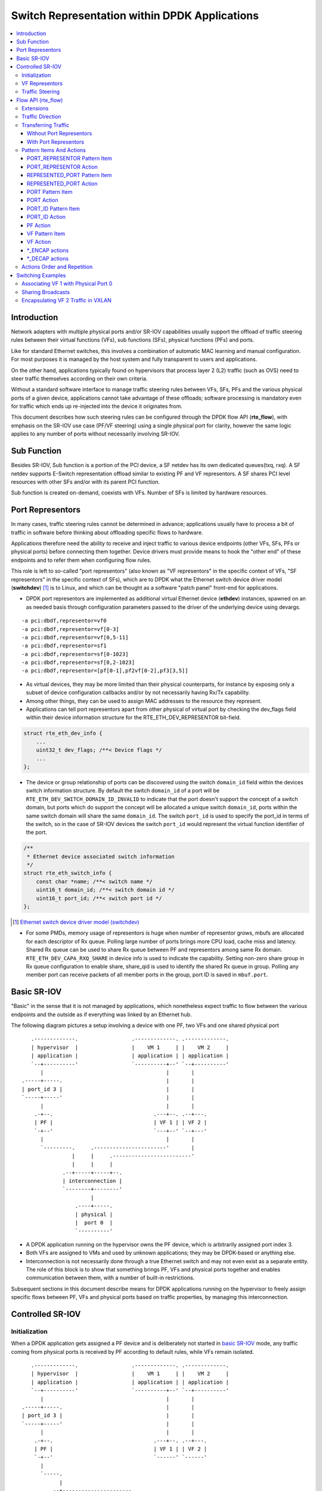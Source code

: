 ..  SPDX-License-Identifier: BSD-3-Clause
    Copyright(c) 2018 6WIND S.A.

.. _switch_representation:

Switch Representation within DPDK Applications
==============================================

.. contents:: :local:

Introduction
------------

Network adapters with multiple physical ports and/or SR-IOV capabilities
usually support the offload of traffic steering rules between their virtual
functions (VFs), sub functions (SFs), physical functions (PFs) and ports.

Like for standard Ethernet switches, this involves a combination of
automatic MAC learning and manual configuration. For most purposes it is
managed by the host system and fully transparent to users and applications.

On the other hand, applications typically found on hypervisors that process
layer 2 (L2) traffic (such as OVS) need to steer traffic themselves
according on their own criteria.

Without a standard software interface to manage traffic steering rules
between VFs, SFs, PFs and the various physical ports of a given device,
applications cannot take advantage of these offloads; software processing is
mandatory even for traffic which ends up re-injected into the device it
originates from.

This document describes how such steering rules can be configured through
the DPDK flow API (**rte_flow**), with emphasis on the SR-IOV use case
(PF/VF steering) using a single physical port for clarity, however the same
logic applies to any number of ports without necessarily involving SR-IOV.

Sub Function
------------
Besides SR-IOV, Sub function is a portion of the PCI device, a SF netdev
has its own dedicated queues(txq, rxq). A SF netdev supports E-Switch
representation offload similar to existing PF and VF representors.
A SF shares PCI level resources with other SFs and/or with its parent PCI
function.

Sub function is created on-demand, coexists with VFs. Number of SFs is
limited by hardware resources.

Port Representors
-----------------

In many cases, traffic steering rules cannot be determined in advance;
applications usually have to process a bit of traffic in software before
thinking about offloading specific flows to hardware.

Applications therefore need the ability to receive and inject traffic to
various device endpoints (other VFs, SFs, PFs or physical ports) before
connecting them together. Device drivers must provide means to hook the
"other end" of these endpoints and to refer them when configuring flow
rules.

This role is left to so-called "port representors" (also known as "VF
representors" in the specific context of VFs, "SF representors" in the
specific context of SFs), which are to DPDK what the Ethernet switch
device driver model (**switchdev**) [1]_ is to Linux, and which can be
thought as a software "patch panel" front-end for applications.

- DPDK port representors are implemented as additional virtual Ethernet
  device (**ethdev**) instances, spawned on an as needed basis through
  configuration parameters passed to the driver of the underlying
  device using devargs.

::

   -a pci:dbdf,representor=vf0
   -a pci:dbdf,representor=vf[0-3]
   -a pci:dbdf,representor=vf[0,5-11]
   -a pci:dbdf,representor=sf1
   -a pci:dbdf,representor=sf[0-1023]
   -a pci:dbdf,representor=sf[0,2-1023]
   -a pci:dbdf,representor=[pf[0-1],pf2vf[0-2],pf3[3,5]]

- As virtual devices, they may be more limited than their physical
  counterparts, for instance by exposing only a subset of device
  configuration callbacks and/or by not necessarily having Rx/Tx capability.

- Among other things, they can be used to assign MAC addresses to the
  resource they represent.

- Applications can tell port representors apart from other physical of virtual
  port by checking the dev_flags field within their device information
  structure for the RTE_ETH_DEV_REPRESENTOR bit-field.

.. code-block:: c

  struct rte_eth_dev_info {
      ...
      uint32_t dev_flags; /**< Device flags */
      ...
  };

- The device or group relationship of ports can be discovered using the
  switch ``domain_id`` field within the devices switch information structure. By
  default the switch ``domain_id`` of a port will be
  ``RTE_ETH_DEV_SWITCH_DOMAIN_ID_INVALID`` to indicate that the port doesn't
  support the concept of a switch domain, but ports which do support the concept
  will be allocated a unique switch ``domain_id``, ports within the same switch
  domain will share the same ``domain_id``. The switch ``port_id`` is used to
  specify the port_id in terms of the switch, so in the case of SR-IOV devices
  the switch ``port_id`` would represent the virtual function identifier of the
  port.

.. code-block:: c

   /**
    * Ethernet device associated switch information
    */
   struct rte_eth_switch_info {
       const char *name; /**< switch name */
       uint16_t domain_id; /**< switch domain id */
       uint16_t port_id; /**< switch port id */
   };


.. [1] `Ethernet switch device driver model (switchdev)
       <https://www.kernel.org/doc/Documentation/networking/switchdev.txt>`_

- For some PMDs, memory usage of representors is huge when number of
  representor grows, mbufs are allocated for each descriptor of Rx queue.
  Polling large number of ports brings more CPU load, cache miss and
  latency. Shared Rx queue can be used to share Rx queue between PF and
  representors among same Rx domain. ``RTE_ETH_DEV_CAPA_RXQ_SHARE`` in
  device info is used to indicate the capability. Setting non-zero share
  group in Rx queue configuration to enable share, share_qid is used to
  identify the shared Rx queue in group. Polling any member port can
  receive packets of all member ports in the group, port ID is saved in
  ``mbuf.port``.

Basic SR-IOV
------------

"Basic" in the sense that it is not managed by applications, which
nonetheless expect traffic to flow between the various endpoints and the
outside as if everything was linked by an Ethernet hub.

The following diagram pictures a setup involving a device with one PF, two
VFs and one shared physical port

::

       .-------------.                 .-------------. .-------------.
       | hypervisor  |                 |    VM 1     | |    VM 2     |
       | application |                 | application | | application |
       `--+----------'                 `----------+--' `--+----------'
          |                                       |       |
    .-----+-----.                                 |       |
    | port_id 3 |                                 |       |
    `-----+-----'                                 |       |
          |                                       |       |
        .-+--.                                .---+--. .--+---.
        | PF |                                | VF 1 | | VF 2 |
        `-+--'                                `---+--' `--+---'
          |                                       |       |
          `---------.     .-----------------------'       |
                    |     |     .-------------------------'
                    |     |     |
                 .--+-----+-----+--.
                 | interconnection |
                 `--------+--------'
                          |
                     .----+-----.
                     | physical |
                     |  port 0  |
                     `----------'

- A DPDK application running on the hypervisor owns the PF device, which is
  arbitrarily assigned port index 3.

- Both VFs are assigned to VMs and used by unknown applications; they may be
  DPDK-based or anything else.

- Interconnection is not necessarily done through a true Ethernet switch and
  may not even exist as a separate entity. The role of this block is to show
  that something brings PF, VFs and physical ports together and enables
  communication between them, with a number of built-in restrictions.

Subsequent sections in this document describe means for DPDK applications
running on the hypervisor to freely assign specific flows between PF, VFs
and physical ports based on traffic properties, by managing this
interconnection.

Controlled SR-IOV
-----------------

Initialization
~~~~~~~~~~~~~~

When a DPDK application gets assigned a PF device and is deliberately not
started in `basic SR-IOV`_ mode, any traffic coming from physical ports is
received by PF according to default rules, while VFs remain isolated.

::

       .-------------.                 .-------------. .-------------.
       | hypervisor  |                 |    VM 1     | |    VM 2     |
       | application |                 | application | | application |
       `--+----------'                 `----------+--' `--+----------'
          |                                       |       |
    .-----+-----.                                 |       |
    | port_id 3 |                                 |       |
    `-----+-----'                                 |       |
          |                                       |       |
        .-+--.                                .---+--. .--+---.
        | PF |                                | VF 1 | | VF 2 |
        `-+--'                                `------' `------'
          |
          `-----.
                |
             .--+----------------------.
             | managed interconnection |
             `------------+------------'
                          |
                     .----+-----.
                     | physical |
                     |  port 0  |
                     `----------'

In this mode, interconnection must be configured by the application to
enable VF communication, for instance by explicitly directing traffic with a
given destination MAC address to VF 1 and allowing that with the same source
MAC address to come out of it.

For this to work, hypervisor applications need a way to refer to either VF 1
or VF 2 in addition to the PF. This is addressed by `VF representors`_.

VF Representors
~~~~~~~~~~~~~~~

VF representors are virtual but standard DPDK network devices (albeit with
limited capabilities) created by PMDs when managing a PF device.

Since they represent VF instances used by other applications, configuring
them (e.g. assigning a MAC address or setting up promiscuous mode) affects
interconnection accordingly. If supported, they may also be used as two-way
communication ports with VFs (assuming **switchdev** topology)


::

       .-------------.                 .-------------. .-------------.
       | hypervisor  |                 |    VM 1     | |    VM 2     |
       | application |                 | application | | application |
       `--+---+---+--'                 `----------+--' `--+----------'
          |   |   |                               |       |
          |   |   `-------------------.           |       |
          |   `---------.             |           |       |
          |             |             |           |       |
    .-----+-----. .-----+-----. .-----+-----.     |       |
    | port_id 3 | | port_id 4 | | port_id 5 |     |       |
    `-----+-----' `-----+-----' `-----+-----'     |       |
          |             |             |           |       |
        .-+--.    .-----+-----. .-----+-----. .---+--. .--+---.
        | PF |    | VF 1 rep. | | VF 2 rep. | | VF 1 | | VF 2 |
        `-+--'    `-----+-----' `-----+-----' `---+--' `--+---'
          |             |             |           |       |
          |             |   .---------'           |       |
          `-----.       |   |   .-----------------'       |
                |       |   |   |   .---------------------'
                |       |   |   |   |
             .--+-------+---+---+---+--.
             | managed interconnection |
             `------------+------------'
                          |
                     .----+-----.
                     | physical |
                     |  port 0  |
                     `----------'

- VF representors are assigned arbitrary port indices 4 and 5 in the
  hypervisor application and are respectively associated with VF 1 and VF 2.

- They can't be dissociated; even if VF 1 and VF 2 were not connected,
  representors could still be used for configuration.

- In this context, port index 3 can be thought as a representor for physical
  port 0.

As previously described, the "interconnection" block represents a logical
concept. Interconnection occurs when hardware configuration enables traffic
flows from one place to another (e.g. physical port 0 to VF 1) according to
some criteria.

This is discussed in more detail in `traffic steering`_.

Traffic Steering
~~~~~~~~~~~~~~~~

In the following diagram, each meaningful traffic origin or endpoint as seen
by the hypervisor application is tagged with a unique letter from A to F.

::

       .-------------.                 .-------------. .-------------.
       | hypervisor  |                 |    VM 1     | |    VM 2     |
       | application |                 | application | | application |
       `--+---+---+--'                 `----------+--' `--+----------'
          |   |   |                               |       |
          |   |   `-------------------.           |       |
          |   `---------.             |           |       |
          |             |             |           |       |
    .----(A)----. .----(B)----. .----(C)----.     |       |
    | port_id 3 | | port_id 4 | | port_id 5 |     |       |
    `-----+-----' `-----+-----' `-----+-----'     |       |
          |             |             |           |       |
        .-+--.    .-----+-----. .-----+-----. .---+--. .--+---.
        | PF |    | VF 1 rep. | | VF 2 rep. | | VF 1 | | VF 2 |
        `-+--'    `-----+-----' `-----+-----' `--(D)-' `-(E)--'
          |             |             |           |       |
          |             |   .---------'           |       |
          `-----.       |   |   .-----------------'       |
                |       |   |   |   .---------------------'
                |       |   |   |   |
             .--+-------+---+---+---+--.
             | managed interconnection |
             `------------+------------'
                          |
                     .---(F)----.
                     | physical |
                     |  port 0  |
                     `----------'

- **A**: PF device.
- **B**: port representor for VF 1.
- **C**: port representor for VF 2.
- **D**: VF 1 proper.
- **E**: VF 2 proper.
- **F**: physical port.

Although uncommon, some devices do not enforce a one to one mapping between
PF and physical ports. For instance, by default all ports of **mlx4**
adapters are available to all their PF/VF instances, in which case
additional ports appear next to **F** in the above diagram.

Assuming no interconnection is provided by default in this mode, setting up
a `basic SR-IOV`_ configuration involving physical port 0 could be broken
down as:

PF:

- **A to F**: let everything through.
- **F to A**: PF MAC as destination.

VF 1:

- **A to D**, **E to D** and **F to D**: VF 1 MAC as destination.
- **D to A**: VF 1 MAC as source and PF MAC as destination.
- **D to E**: VF 1 MAC as source and VF 2 MAC as destination.
- **D to F**: VF 1 MAC as source.

VF 2:

- **A to E**, **D to E** and **F to E**: VF 2 MAC as destination.
- **E to A**: VF 2 MAC as source and PF MAC as destination.
- **E to D**: VF 2 MAC as source and VF 1 MAC as destination.
- **E to F**: VF 2 MAC as source.

Devices may additionally support advanced matching criteria such as
IPv4/IPv6 addresses or TCP/UDP ports.

The combination of matching criteria with target endpoints fits well with
**rte_flow** [6]_, which expresses flow rules as combinations of patterns
and actions.

Enhancing **rte_flow** with the ability to make flow rules match and target
these endpoints provides a standard interface to manage their
interconnection without introducing new concepts and whole new API to
implement them. This is described in `flow API (rte_flow)`_.

.. [6] :doc:`Generic flow API (rte_flow) <rte_flow>`

Flow API (rte_flow)
-------------------

Extensions
~~~~~~~~~~

Compared to creating a brand new dedicated interface, **rte_flow** was
deemed flexible enough to manage representor traffic only with minor
extensions:

- Using physical ports, PF, SF, VF or port representors as targets.

- Affecting traffic that is not necessarily addressed to the DPDK port ID a
  flow rule is associated with (e.g. forcing VF traffic redirection to PF).

For advanced uses:

- Rule-based packet counters.

- The ability to combine several identical actions for traffic duplication
  (e.g. VF representor in addition to a physical port).

- Dedicated actions for traffic encapsulation / decapsulation before
  reaching an endpoint.

Traffic Direction
~~~~~~~~~~~~~~~~~

From an application standpoint, "ingress" and "egress" flow rule attributes
apply to the DPDK port ID they are associated with. They select a traffic
direction for matching patterns, but have no impact on actions.

When matching traffic coming from or going to a different place than the
immediate port ID a flow rule is associated with, these attributes keep
their meaning while applying to the chosen origin, as highlighted by the
following diagram

::

       .-------------.                 .-------------. .-------------.
       | hypervisor  |                 |    VM 1     | |    VM 2     |
       | application |                 | application | | application |
       `--+---+---+--'                 `----------+--' `--+----------'
          |   |   |                               |       |
          |   |   `-------------------.           |       |
          |   `---------.             |           |       |
          | ^           | ^           | ^         |       |
          | | ingress   | | ingress   | | ingress |       |
          | | egress    | | egress    | | egress  |       |
          | v           | v           | v         |       |
    .----(A)----. .----(B)----. .----(C)----.     |       |
    | port_id 3 | | port_id 4 | | port_id 5 |     |       |
    `-----+-----' `-----+-----' `-----+-----'     |       |
          |             |             |           |       |
        .-+--.    .-----+-----. .-----+-----. .---+--. .--+---.
        | PF |    | VF 1 rep. | | VF 2 rep. | | VF 1 | | VF 2 |
        `-+--'    `-----+-----' `-----+-----' `--(D)-' `-(E)--'
          |             |             |         ^ |       | ^
          |             |             |  egress | |       | | egress
          |             |             | ingress | |       | | ingress
          |             |   .---------'         v |       | v
          `-----.       |   |   .-----------------'       |
                |       |   |   |   .---------------------'
                |       |   |   |   |
             .--+-------+---+---+---+--.
             | managed interconnection |
             `------------+------------'
                        ^ |
                ingress | |
                 egress | |
                        v |
                     .---(F)----.
                     | physical |
                     |  port 0  |
                     `----------'

Ingress and egress are defined as relative to the application creating the
flow rule.

For instance, matching traffic sent by VM 2 would be done through an ingress
flow rule on VF 2 (**E**). Likewise for incoming traffic on physical port
(**F**). This also applies to **C** and **A** respectively.

Transferring Traffic
~~~~~~~~~~~~~~~~~~~~

Without Port Representors
^^^^^^^^^^^^^^^^^^^^^^^^^

`Traffic direction`_ describes how an application could match traffic coming
from or going to a specific place reachable from a DPDK port ID. This makes
sense when the traffic in question is normally seen (i.e. sent or received)
by the application creating the flow rule.

However, if there is an entity (VF **D**, for instance) not associated with
a DPDK port (representor), the application (**A**) won't be able to match
traffic generated by such entity. The traffic goes directly to its
default destination (to physical port **F**, for instance).

::

    .-------------. .-------------.
    | hypervisor  | |    VM 1     |
    | application | | application |
    `------+------' `--+----------'
           |           | | traffic
     .----(A)----.     | v
     | port_id 3 |     |
     `-----+-----'     |
           |           |
           |           |
         .-+--.    .---+--.
         | PF |    | VF 1 |
         `-+--'    `--(D)-'
           |           | | traffic
           |           | v
        .--+-----------+--.
        | interconnection |
        `--------+--------'
                 | | traffic
                 | v
            .---(F)----.
            | physical |
            |  port 0  |
            `----------'


With Port Representors
^^^^^^^^^^^^^^^^^^^^^^

When port representors exist, implicit flow rules with the "transfer"
attribute (described in `without port representors`_) are be assumed to
exist between them and their represented resources. These may be immutable.

In this case, traffic is received by default through the representor and
neither the "transfer" attribute nor traffic origin in flow rule patterns
are necessary. They simply have to be created on the representor port
directly and may target a different representor as described
in `PORT_REPRESENTOR Action`_.

Implicit traffic flow with port representor

::

       .-------------.   .-------------.
       | hypervisor  |   |    VM 1     |
       | application |   | application |
       `--+-------+--'   `----------+--'
          |       | ^               | | traffic
          |       | | traffic       | v
          |       `-----.           |
          |             |           |
    .----(A)----. .----(B)----.     |
    | port_id 3 | | port_id 4 |     |
    `-----+-----' `-----+-----'     |
          |             |           |
        .-+--.    .-----+-----. .---+--.
        | PF |    | VF 1 rep. | | VF 1 |
        `-+--'    `-----+-----' `--(D)-'
          |             |           |
       .--|-------------|-----------|--.
       |  |             |           |  |
       |  |             `-----------'  |
       |  |              <-- traffic   |
       `--|----------------------------'
          |
     .---(F)----.
     | physical |
     |  port 0  |
     `----------'

Pattern Items And Actions
~~~~~~~~~~~~~~~~~~~~~~~~~

PORT_REPRESENTOR Pattern Item
^^^^^^^^^^^^^^^^^^^^^^^^^^^^^

Matches traffic entering the embedded switch from the given ethdev.

- Matches **A**, **B** or **C** in `traffic steering`_.

PORT_REPRESENTOR Action
^^^^^^^^^^^^^^^^^^^^^^^

At embedded switch level, sends matching traffic to the given ethdev.

- Targets **A**, **B** or **C** in `traffic steering`_.

REPRESENTED_PORT Pattern Item
^^^^^^^^^^^^^^^^^^^^^^^^^^^^^

Matches traffic entering the embedded switch from
the entity represented by the given ethdev.

- Matches **D**, **E** or **F** in `traffic steering`_.

REPRESENTED_PORT Action
^^^^^^^^^^^^^^^^^^^^^^^

At embedded switch level, send matching traffic to
the entity represented by the given ethdev.

- Targets **D**, **E** or **F** in `traffic steering`_.

PORT Pattern Item
^^^^^^^^^^^^^^^^^

Matches traffic originating from (ingress) or going to (egress) a physical
port of the underlying device.

Using this pattern item without specifying a port index matches the physical
port associated with the current DPDK port ID by default. As described in
`traffic steering`_, specifying it should be rarely needed.

- Matches **F** in `traffic steering`_.

PORT Action
^^^^^^^^^^^

Directs matching traffic to a given physical port index.

- Targets **F** in `traffic steering`_.

PORT_ID Pattern Item
^^^^^^^^^^^^^^^^^^^^

Matches traffic originating from (ingress) or going to (egress) a given DPDK
port ID.

Normally only supported if the port ID in question is known by the
underlying PMD and related to the device the flow rule is created against.

This must not be confused with the `PORT pattern item`_ which refers to the
physical port of a device. ``PORT_ID`` refers to a ``struct rte_eth_dev``
object on the application side (also known as "port representor" depending
on the kind of underlying device).

- Matches **A**, **B** or **C** in `traffic steering`_.

PORT_ID Action
^^^^^^^^^^^^^^

Directs matching traffic to a given DPDK port ID.

Same restrictions as `PORT_ID pattern item`_.

- Targets **A**, **B** or **C** in `traffic steering`_.

PF Action
^^^^^^^^^

Directs matching traffic to the physical function of the current device.

- Targets **A** in `traffic steering`_.

VF Pattern Item
^^^^^^^^^^^^^^^

Matches traffic originating from (ingress) or going to (egress) a given
virtual function of the current device.

If supported, should work even if the virtual function is not managed by
the application and thus not associated with a DPDK port ID. Its behavior is
otherwise similar to `PORT_ID pattern item`_ using VF port ID.

Note this pattern item does not match VF representors traffic which, as
separate entities, should be addressed through their own port IDs.

- Matches **D** or **E** in `traffic steering`_.

VF Action
^^^^^^^^^

Directs matching traffic to a given virtual function of the current device.

Same restrictions as `VF pattern item`_.

- Targets **D** or **E** in `traffic steering`_.

\*_ENCAP actions
^^^^^^^^^^^^^^^^

These actions are named according to the protocol they encapsulate traffic
with (e.g. ``VXLAN_ENCAP``) and using specific parameters (e.g. VNI for
VXLAN).

While they modify traffic and can be used multiple times (order matters),
unlike `PORT_REPRESENTOR Action`_ and friends, they don't impact on steering.

As described in `actions order and repetition`_ this means they are useless
if used alone in an action list, the resulting traffic gets dropped unless
combined with either ``PASSTHRU`` or other endpoint-targeting actions.

\*_DECAP actions
^^^^^^^^^^^^^^^^

They perform the reverse of `\*_ENCAP actions`_ by popping protocol headers
from traffic instead of pushing them. They can be used multiple times as
well.

Note that using these actions on non-matching traffic results in undefined
behavior. It is recommended to match the protocol headers to decapsulate on
the pattern side of a flow rule in order to use these actions or otherwise
make sure only matching traffic goes through.

Actions Order and Repetition
~~~~~~~~~~~~~~~~~~~~~~~~~~~~

Flow rules are currently restricted to at most a single action of each
supported type, performed in an unpredictable order (or all at once). To
repeat actions in a predictable fashion, applications have to make rules
pass-through and use priority levels.

It's now clear that PMD support for chaining multiple non-terminating flow
rules of varying priority levels is prohibitively difficult to implement
compared to simply allowing multiple identical actions performed in a
defined order by a single flow rule.

- This change is required to support protocol encapsulation offloads and the
  ability to perform them multiple times (e.g. VLAN then VXLAN).

- It makes the ``DUP`` action redundant since multiple ``QUEUE`` actions can
  be combined for duplication.

- The (non-)terminating property of actions must be discarded. Instead, flow
  rules themselves must be considered terminating by default (i.e. dropping
  traffic if there is no specific target) unless a ``PASSTHRU`` action is
  also specified.

Switching Examples
------------------

This section provides practical examples based on the established testpmd
flow command syntax [2]_, in the context described in `traffic steering`_

::

      .-------------.                 .-------------. .-------------.
      | hypervisor  |                 |    VM 1     | |    VM 2     |
      | application |                 | application | | application |
      `--+---+---+--'                 `----------+--' `--+----------'
         |   |   |                               |       |
         |   |   `-------------------.           |       |
         |   `---------.             |           |       |
         |             |             |           |       |
   .----(A)----. .----(B)----. .----(C)----.     |       |
   | port_id 3 | | port_id 4 | | port_id 5 |     |       |
   `-----+-----' `-----+-----' `-----+-----'     |       |
         |             |             |           |       |
       .-+--.    .-----+-----. .-----+-----. .---+--. .--+---.
       | PF |    | VF 1 rep. | | VF 2 rep. | | VF 1 | | VF 2 |
       `-+--'    `-----+-----' `-----+-----' `--(D)-' `-(E)--'
         |             |             |           |       |
         |             |   .---------'           |       |
         `-----.       |   |   .-----------------'       |
               |       |   |   |   .---------------------'
               |       |   |   |   |
            .--|-------|---|---|---|--.
            |  |       |   `---|---'  |
            |  |       `-------'      |
            |  `---------.            |
            `------------|------------'
                         |
                    .---(F)----.
                    | physical |
                    |  port 0  |
                    `----------'

By default, PF (**A**) can communicate with the physical port it is
associated with (**F**), while VF 1 (**D**) and VF 2 (**E**) are isolated
and restricted to communicate with the hypervisor application through their
respective representors (**B** and **C**) if supported.

Examples in subsequent sections apply to hypervisor applications only and
are based on port representors **A**, **B** and **C**.

.. [2] :ref:`Flow syntax <testpmd_rte_flow>`

Associating VF 1 with Physical Port 0
~~~~~~~~~~~~~~~~~~~~~~~~~~~~~~~~~~~~~

Assign all port traffic (**F**) to VF 1 (**D**) indiscriminately through
their representors

::

   flow create 3 transfer
      pattern represented_port ethdev_port_id is 3 / end
      actions represented_port ethdev_port_id 4 / end

::

   flow create 3 transfer
      pattern represented_port ethdev_port_id is 4 / end
      actions represented_port ethdev_port_id 3 / end


Sharing Broadcasts
~~~~~~~~~~~~~~~~~~

From outside to PF and VFs

::

   flow create 3 transfer
      pattern
         represented_port ethdev_port_id is 3 /
         eth dst is ff:ff:ff:ff:ff:ff /
         end
      actions
         port_representor ethdev_port_id 3 /
         represented_port ethdev_port_id 4 /
         represented_port ethdev_port_id 5 /
         end

Note ``port_representor ethdev_port_id 3`` is necessary otherwise only VFs would receive matching
traffic.

From PF to outside and VFs

::

   flow create 3 transfer
      pattern
         port_representor ethdev_port_id is 3 /
         eth dst is ff:ff:ff:ff:ff:ff /
         end
      actions
         represented_port ethdev_port_id 3 /
         represented_port ethdev_port_id 4 /
         represented_port ethdev_port_id 5 /
         end

From VFs to outside and PF

::

   flow create 3 transfer
      pattern
         represented_port ethdev_port_id is 4 /
         eth dst is ff:ff:ff:ff:ff:ff /
         end
      actions
         represented_port ethdev_port_id 3 /
         port_representor ethdev_port_id 3 /
         end

   flow create 3 transfer
      pattern
         represented_port ethdev_port_id is 5 /
         eth dst is ff:ff:ff:ff:ff:ff /
         end
      actions
         represented_port ethdev_port_id 3 /
         port_representor ethdev_port_id 3 /
         end

Similar ``33:33:*`` rules based on known MAC addresses should be added for
IPv6 traffic.

Encapsulating VF 2 Traffic in VXLAN
~~~~~~~~~~~~~~~~~~~~~~~~~~~~~~~~~~~

Assuming pass-through flow rules are supported

::

   flow create 5 ingress
      pattern eth / end
      actions vxlan_encap vni 42 / passthru / end

::

   flow create 5 egress
      pattern vxlan vni is 42 / end
      actions vxlan_decap / passthru / end

Here ``passthru`` is needed since as described in `actions order and
repetition`_, flow rules are otherwise terminating; if supported, a rule
without a target endpoint will drop traffic.

Without pass-through support, ingress encapsulation on the destination
endpoint might not be supported and action list must provide one

::

   flow create 3 transfer
      pattern represented_port ethdev_port_id is 5 / end
      actions vxlan_encap vni 42 / represented_port ethdev_port_id 3 / end

   flow create 3 transfer
      pattern
         represented_port ethdev_port_id is 3 /
         vxlan vni is 42 /
         end
      actions vxlan_decap / represented_port ethdev_port_id 5 / end

